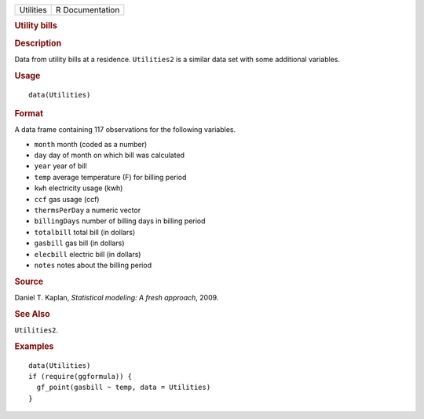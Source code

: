 .. container::

   ========= ===============
   Utilities R Documentation
   ========= ===============

   .. rubric:: Utility bills
      :name: Utilities

   .. rubric:: Description
      :name: description

   Data from utility bills at a residence. ``Utilities2`` is a similar
   data set with some additional variables.

   .. rubric:: Usage
      :name: usage

   ::

      data(Utilities)

   .. rubric:: Format
      :name: format

   A data frame containing 117 observations for the following variables.

   -  ``month`` month (coded as a number)

   -  ``day`` day of month on which bill was calculated

   -  ``year`` year of bill

   -  ``temp`` average temperature (F) for billing period

   -  ``kwh`` electricity usage (kwh)

   -  ``ccf`` gas usage (ccf)

   -  ``thermsPerDay`` a numeric vector

   -  ``billingDays`` number of billing days in billing period

   -  ``totalbill`` total bill (in dollars)

   -  ``gasbill`` gas bill (in dollars)

   -  ``elecbill`` electric bill (in dollars)

   -  ``notes`` notes about the billing period

   .. rubric:: Source
      :name: source

   Daniel T. Kaplan, *Statistical modeling: A fresh approach*, 2009.

   .. rubric:: See Also
      :name: see-also

   ``Utilities2``.

   .. rubric:: Examples
      :name: examples

   ::

      data(Utilities)
      if (require(ggformula)) {
        gf_point(gasbill ~ temp, data = Utilities)
      }
